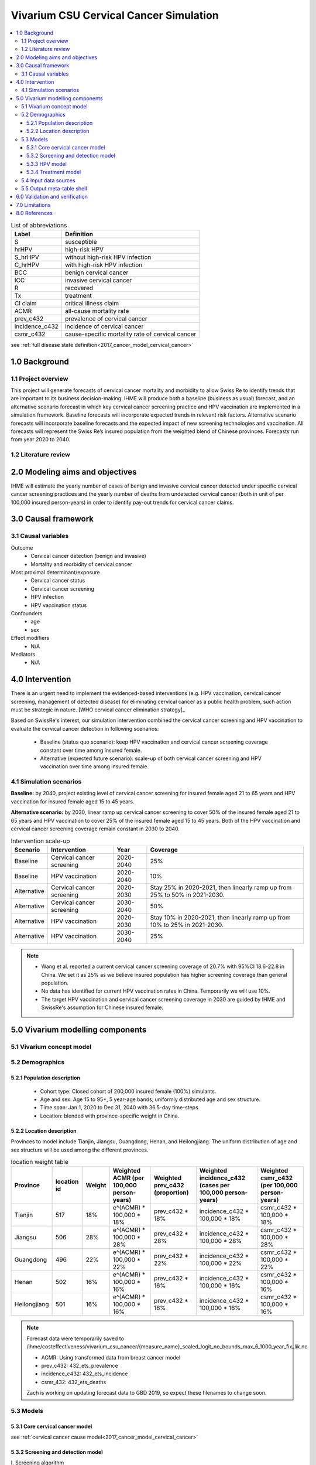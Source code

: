 .. role:: underline
    :class: underline


..
  Section title decorators for this document:

  ==============
  Document Title
  ==============

  Section Level 1 (#.0)
  +++++++++++++++++++++
  
  Section Level 2 (#.#)
  ---------------------

  Section Level 3 (#.#.#)
  ~~~~~~~~~~~~~~~~~~~~~~~

  Section Level 4
  ^^^^^^^^^^^^^^^

  Section Level 5
  '''''''''''''''

  The depth of each section level is determined by the order in which each
  decorator is encountered below. If you need an even deeper section level, just
  choose a new decorator symbol from the list here:
  https://docutils.sourceforge.io/docs/ref/rst/restructuredtext.html#sections
  And then add it to the list of decorators above.


.. _cervical_cancer_concept_model:

=======================================
Vivarium CSU Cervical Cancer Simulation
=======================================

.. contents::
  :local:

.. list-table:: List of abbreviations
   :header-rows: 1

   * - Label
     - Definition
   * - S
     - susceptible
   * - hrHPV
     - high-risk HPV
   * - S_hrHPV
     - without high-risk HPV infection
   * - C_hrHPV
     - with high-risk HPV infection
   * - BCC
     - benign cervical cancer
   * - ICC
     - invasive cervical cancer
   * - R
     - recovered
   * - Tx
     - treatment
   * - CI claim
     - critical illness claim
   * - ACMR
     - all-cause mortality rate
   * - prev_c432
     - prevalence of cervical cancer
   * - incidence_c432
     - incidence of cervical cancer
   * - csmr_c432
     - cause-specific mortality rate of cervical cancer
see :ref:`full disease state definition<2017_cancer_model_cervical_cancer>`

.. _1.0:

1.0 Background
++++++++++++++

.. _1.1:

1.1 Project overview
--------------------
This project will generate forecasts of cervical cancer mortality and morbidity 
to allow Swiss Re to identify trends that are important to its business 
decision-making. IHME will produce both a baseline (business as usual) forecast, 
and an alternative scenario forecast in which key cervical cancer screening 
practice and HPV vaccination are implemented in a simulation framework. Baseline 
forecasts will incorporate expected trends in relevant risk factors. Alternative 
scenario forecasts will incorporate baseline forecasts and the expected impact of 
new screening technologies and vaccination. All forecasts will represent the Swiss 
Re’s insured population from the weighted blend of Chinese provinces. Forecasts 
run from year 2020 to 2040.

.. _1.2:

1.2 Literature review
---------------------

.. todo::

 add more literature background


.. _2.0:

2.0 Modeling aims and objectives
++++++++++++++++++++++++++++++++
IHME will estimate the yearly number of cases of benign and invasive cervical 
cancer detected under specific cervical cancer screening practices and the yearly 
number of deaths from undetected cervical cancer (both in unit of per 100,000 
insured person-years) in order to identify pay-out trends for cervical cancer 
claims.


.. _3.0:

3.0 Causal framework
++++++++++++++++++++

.. _3.1:

3.1 Causal variables
--------------------
 
Outcome
 - Cervical cancer detection (benign and invasive)
 - Mortality and morbidity of cervical cancer
Most proximal determinant/exposure
 - Cervical cancer status
 - Cervical cancer screening
 - HPV infection
 - HPV vaccination status
Confounders
 - age
 - sex
Effect modifiers
 - N/A
Mediators
 - N/A


.. _4.0:

4.0 Intervention
++++++++++++++++
There is an urgent need to implement the evidenced-based interventions (e.g. HPV 
vaccination, cervical cancer screening, management of detected disease) for eliminating cervical cancer as a public health problem, such action must be 
strategic in nature. [WHO cervical cancer elimination strategy]_

Based on SwissRe's interest, our simulation intervention combined the cervical 
cancer screening and HPV vaccination to evaluate the cervical cancer detection 
in following scenarios:
 - Baseline (status quo scenario): keep HPV vaccination and cervical cancer 
   screening coverage constant over time among insured female.
 - Alternative (expected future scenario): scale-up of both cervical cancer 
   screening and HPV vaccination over time among insured female.

.. _4.1:

4.1 Simulation scenarios
------------------------
**Baseline:** by 2040, project existing level of cervical cancer screening for 
insured female aged 21 to 65 years and HPV vaccination for insured female aged 
15 to 45 years.

**Alternative scenario:** by 2030, linear ramp up cervical cancer screening to 
cover 50% of the insured female aged 21 to 65 years and HPV vaccination to cover 
25% of the insured female aged 15 to 45 years. Both of the HPV vaccination and 
cervical cancer screening coverage remain constant in 2030 to 2040.

.. image:: cervical_cancer_scale_up.png

.. list-table:: Intervention scale-up
   :header-rows: 1

   * - Scenario
     - Intervention
     - Year
     - Coverage
   * - Baseline
     - Cervical cancer screening
     - 2020-2040
     - 25%
   * - Baseline
     - HPV vaccination
     - 2020-2040
     - 10%
   * - Alternative
     - Cervical cancer screening
     - 2020-2030
     - Stay 25% in 2020-2021, then linearly ramp up from 25% to 50% in 2021-2030.
   * - Alternative
     - Cervical cancer screening
     - 2030-2040
     - 50%
   * - Alternative
     - HPV vaccination
     - 2020-2030
     - Stay 10% in 2020-2021, then linearly ramp up from 10% to 25% in 2021-2030.
   * - Alternative
     - HPV vaccination
     - 2030-2040
     - 25%

.. note::

 - Wang et al. reported a current cervical cancer screening coverage of 20.7% 
   with 95%CI 18.6-22.8 in China. We set it as 25% as we believe insured population has higher screening coverage than general population. 
 - No data has identified for current HPV vaccination rates in China. Temporarily 
   we will use 10%.
 - The target HPV vaccination and cervical cancer screening coverage in 2030 are 
   guided by IHME and SwissRe's assumption for Chinese insured female.


.. _5.0:

5.0 Vivarium modelling components
+++++++++++++++++++++++++++++++++

.. _5.1:

5.1 Vivarium concept model 
--------------------------

.. image:: cervical_cancer_concept_model_diagram.svg

.. _5.2:

5.2 Demographics
----------------

.. _5.2.1:

5.2.1 Population description
~~~~~~~~~~~~~~~~~~~~~~~~~~~~
 - Cohort type: Closed cohort of 200,000 insured female (100%) simulants.
 - Age and sex: Age 15 to 95+, 5 year-age bands, uniformly distributed age and 
   sex structure.
 - Time span: Jan 1, 2020 to Dec 31, 2040 with 36.5-day time-steps.
 - Location: blended with province-specific weight in China.

.. _5.2.2:

5.2.2 Location description
~~~~~~~~~~~~~~~~~~~~~~~~~~
Provinces to model include Tianjin, Jiangsu, Guangdong, Henan, and Heilongjiang. 
The uniform distribution of age and sex structure will be used among the different 
provinces.

.. list-table:: location weight table
   :header-rows: 1

   * - Province
     - location id
     - Weight
     - Weighted ACMR (per 100,000 person-years)
     - Weighted prev_c432 (proportion)
     - Weighted incidence_c432 (cases per 100,000 person-years)
     - Weighted csmr_c432 (per 100,000 person-years)
   * - Tianjin
     - 517
     - 18%
     - e^(ACMR) * 100,000 * 18%
     - prev_c432 * 18%
     - incidence_c432 * 100,000 * 18%
     - csmr_c432 * 100,000 * 18%
   * - Jiangsu
     - 506
     - 28%
     - e^(ACMR) * 100,000 * 28%
     - prev_c432 * 28%
     - incidence_c432 * 100,000 * 28%
     - csmr_c432 * 100,000 * 28%
   * - Guangdong
     - 496
     - 22%
     - e^(ACMR) * 100,000 * 22%
     - prev_c432 * 22%
     - incidence_c432 * 100,000 * 22%
     - csmr_c432 * 100,000 * 22%
   * - Henan
     - 502
     - 16%
     - e^(ACMR) * 100,000 * 16%
     - prev_c432 * 16%
     - incidence_c432 * 100,000 * 16%
     - csmr_c432 * 100,000 * 16%
   * - Heilongjiang
     - 501
     - 16%
     - e^(ACMR) * 100,000 * 16%
     - prev_c432 * 16%
     - incidence_c432 * 100,000 * 16%
     - csmr_c432 * 100,000 * 16%

.. note::

 Forecast data were temporarily saved to /ihme/costeffectiveness/vivarium_csu_cancer/{measure_name}_scaled_logit_no_bounds_max_6_1000_year_fix_lik.nc

 - ACMR: Using transformed data from breast cancer model
 - prev_c432: 432_ets_prevalence
 - incidence_c432: 432_ets_incidence
 - csmr_432: 432_ets_deaths
 
 Zach is working on updating forecast data to GBD 2019, so expect these filenames 
 to change soon. 

.. _5.3:

5.3 Models
----------

.. _5.3.1:

5.3.1 Core cervical cancer model
~~~~~~~~~~~~~~~~~~~~~~~~~~~~~~~~

see :ref:`cervical cancer cause model<2017_cancer_model_cervical_cancer>`

.. _5.3.2:

5.3.2 Screening and detection model
~~~~~~~~~~~~~~~~~~~~~~~~~~~~~~~~~~~

:underline:`I. Screening algorithm`

Cervical cancer screening algorithm was determined by three variables 
 1) Sex
 2) Age 
 3) Diagnosis of HPV infection

.. image:: cervical_screening_branches.svg 

.. list-table:: Screening branches
   :header-rows: 1

   * - Branch
     - Sex
     - Age
     - Screening technology
     - Screening frequency
     - Screening result
     - Follow-up test
     - Follow-up frequency
   * - A
     - Female
     - 21-29
     - Cytology
     - in 3 years
     - Cytology positive
     - Cytology
     - in 1 year
   * - A
     - Female
     - 21-29
     - Cytology
     - in 3 years
     - Cytology negative
     - Cytology
     - in 3 years
   * - B
     - Female
     - 30-65
     - Cytology plus HPV test
     - in 5 years
     - HPV negative, Cytology negative
     - Cytology plus HPV test
     - in 5 years
   * - B
     - Female
     - 30-65
     - Cytology plus HPV test
     - in 5 years
     - HPV positive, Cytology negative
     - Cytology plus HPV test
     - in 1 year
   * - B
     - Female
     - 30-65
     - Cytology plus HPV test
     - in 5 years
     - HPV negative, Cytology positive
     - Cytology
     - in 1 year
   * - B
     - Female
     - 30-65
     - Cytology plus HPV test
     - in 5 years
     - HPV positive, Cytology positive
     - Cytology
     - in 1 year
   * - C
     - Female
     - <21 or >65
     - No screening
     - 
     - 
     - 
     - 

.. list-table:: Screening sensitivity and specificity
   :header-rows: 1

   * - Screening technology
     - Sensitivity
     - Specificity
   * - Cytology plus HPV test
     - HPV+: 76.7%
     - HPV-: 94.1% 
   * - Cytology plus HPV test
     - Cytology+: 59.1%
     - Cytology-: 100%
   * - Cytology
     - 65.9% (95% CI 54.9 to 75.3)
     - 100%

.. note::
 
 - Co-test (cytology plus HPV test) is not recommended for women under 30 
   according to guidelines from American Cancer Society and U.S. Preventive Services Task Force.
 - We are not testing HPV for women under 30 and those follow-up with
   cytology alone in one year at Branch B.
 - Women who have been vaccinated or detected BCC and treated should continue 
   to be screened.
 - HPV- specificity value 94.1% is HPV test alone as a proxy for co-test HPV test 
   specificity ( `Reference paper <https://search.proquest.com/openview/73be186c328532400a3e69524aed0bf9/1?pq-origsite=gscholar&cbl=35707>`_ )
In initialization, We assume that
 - No one has prior knowledge of their disease status (and HPV status) on day one 
   of the simulation.
 - All simulants are buying insurance on day one of the simulation.
 - For simulants in cervical cancer (CC) state regardless of detection, they have 
   a transition rate of 0.1 (per person-year) of moving into a recovered (R) state; this results in an average duration in state CC of 10 years. People in state CC and R follow exactly the same screening algorithm, namely branch A, B, or C depending on their age. Simulants do not ever make a second cervical cancer claim, therefore the negative screening results were expected for those in R state in order to avoid double counting the CI claim from detected cervical cancer.

:underline:`II. Screening schedule and attendance`

Probability of attending screening
 - Generate 1000 draws from normal distribution with mean=0.25, SD=0.0025 for
   calculating the probability of simulants attending their first due screening.
 - If simulant attended their last screening, they have a truncated normal 
   distirbution with mean=1.89, SD=0.36, lower=1.0 (Yan et al. 2017) more odds 
   of attending the next screening than those who did not attend their last screening. 

Time to next scheduled screening

.. list-table:: Screening waiting time distribution (days)
   :header-rows: 1

   * - Screening method
     - Distribution
     - Mean
     - Standard deviation
     - Lower limit
     - Upper limit
   * - Cytology in 3 years
     - Normal distribution
     - 1185
     - 72
     - 
     - 
   * - Cytology plus HPV test in 5 years
     - Normal distribution
     - 1975
     - 72
     - 
     - 
   * - Annual cytology
     - Truncated normal distribution
     - 395
     - 72
     - 180
     - 1800

:underline:`III. Screening initialization`

The date of the first screening appointment (T_appt) for females at age between 
21 and 65 is determined as follows. We assume that each simulant had a previous 
appointment scheduled at some point before the simulation begins. We calculate 
the time between that past appointment and their next appointment (delta_T) using 
the methodology outlined in Section 5.3.2.II (Time to next scheduled screening). 
With a uniform distribution we randomly determine how far along that time interval 
between appointments each individual is (X) at the beginning of the simulation (
T_0). For females under 21 when the simulation begins the methodology is identical, 
except T_0 is the simulant's 21th birthday rather than the beginning of the 
simulation. No screening appointment will be initialized for females above 65.

.. image:: cervical_cancer_screening_event_time.svg

:underline:`IV. Simulant screening trajectory`

Screening events for women aged 21-29 years

.. image:: screening_events_among_female_age_21_to_29.png

Screening events for women aged 30-65 years

.. image:: screening_events_among_female_age_30_to_65.png

:underline:`V. Symptomatic presentation`

In our model, cancer cases are detected through two pathways. (1) individuals 
who get diagnosed from routine screening with a positive test result. (2) 
individuals who didn't go for routine screening but found symptoms then get 
diagnosed. After we add symptomatic presentation module, we will see detected 
cancer cases in cohorts not eligible for routine screening and a smaller 
difference of detection rate between baseline and alternative scenario. We 
assume symptoms will not occur in pre-invasive cervical cancer state, the 
transition rate (lambda) from pre-clinical screening detectable asymptomatic 
invasive cervical cancer (PC) to clinical symptomactic invasive cervical cancer 
is equal to 1 divided by average time spent in PC state (mean sojourn time). In 
cervical cancer development, the mean sojourn time is around **4** years.

.. image:: symptomatic_presentation.svg

.. _5.3.3:

5.3.3 HPV model
~~~~~~~~~~~~~~~

:underline:`I. Disease model inputs`

 - prevalence: /ihme/costeffectiveness/vivarium_csu_cancer/hpv_prevalence_dismod.csv
 - Incidence: /ihme/costeffectiveness/vivarium_csu_cancer/hpv_incidence_dismod.csv
 - remission: /ihme/costeffectiveness/vivarium_csu_cancer/hpv_clearance_dismod.csv
 - relative risk of HPV 16 and/or 18 causing CIN2+ (RR_hrHPV): use log-normal 
   distribution **exp(normal(mean=log(27.4), SD=0.17))**

relevant formulas 
 (1) PAF = :math:`\frac{\text{prev_hrHPV}\times(\text{RR_hrHPV}-1)}{\text{prev_hrHPV}\times(\text{RR_hrHPV}-1)+1}`
 (2) :math:`\text{incidence_BCC_HPV+} =  \text{incidence_BCC}\times(1-PAF)\times\text{RR_hrHPV}`
 (3) :math:`\text{incidence_BCC_HPV-} =  \text{incidence_BCC}\times(1-PAF)`
  
:underline:`II. HPV vaccination`

Vaccine coverage
 - Create 1000 draws of HPV vaccination propensity from an uniform distributon 
   U[0, 1] and use constant propensity for every simulation timestep. We assume 
   no one has been vaccinated on day one of the simulation. At each simulation 
   timestep, give the vaccination to unvaccinated women who at 15 to 45 years 
   of age and has a `HPV_vacciation_propensity` value less than the current HPV 
   vaccine coverage level. Use the vaccine coverage specified in section 4.1 
   Simulation scenarios to differentiate coverage threshold between baseline 
   and alternative scenarios.

Vaccine efficacy
 - Zhu et al. reported a relative risk of getting HPV 16/18 infection for those 
   unvaccinated versus vaccinated (RR_no_vaccine_hrHPV): use normal distribution 
   **normal(mean=4.71, SD=0.94)**
 - Lu et al. reported a relative risk of getting BCC without hrHPV infection for 
   those unvaccinated versus vaccinated (RR_no_vaccine_CIN2+): use normal 
   distribution **normal(mean=1.77, SD=0.26)**
 - Use same relative risk (RR_no_vaccine_hrHPV) distribution for people moving
   from `BCC_S_hrHPV to BCC_C_hrHPV` and `ICC_S_hrHPV to ICC_C_hrHPV` among those
   unvaccinated versus vaccinated.

relevant formulas 
 (1) PAF = :math:`\frac{\text{prev_vaccine}\times(\text{RR_vaccine}-1)}{\text{prev_vaccine}\times(\text{RR_vaccine}-1)+1}`
 (2) :math:`\text{incidence_hrHPV_with_vaccine} =  \text{incidence_hrHPV}\times(1-PAF)`
 (3) :math:`\text{incidence_hrHPV_without_vaccine} =  \text{incidence_hrHPV}\times(1-PAF)\times\text{RR_no_vaccine_hrHPV}`
 (4) :math:`\text{incidence_BCC_S_hrHPV_with_vaccine} =  \text{incidence_BCC}\times(1-PAF)`
 (5) :math:`\text{incidence_BCC_S_hrHPV_without_vaccine} =  \text{incidence_BCC}\times(1-PAF)\times\text{RR_no_vaccine_CIN2+}`
 (6) :math:`\text{incidence_hrHPV_for_BCC_S_hrHPV_to_BCC_C_hrHPV_with_vaccine} =  \text{incidence_hrHPV}\times(1-PAF)`
 (7) :math:`\text{incidence_hrHPV_for_BCC_S_hrHPV_to_BCC_C_hrHPV_without_vaccine} =  \text{incidence_hrHPV}\times(1-PAF)\times\text{RR_no_vaccine_CIN2+}`

.. _5.3.4:

5.3.4 Treatment model
~~~~~~~~~~~~~~~~~~~~~

 - PAF = :math:`\frac{\text{prev_tx}\times(\text{RR_tx}-1)}{\text{prev_tx}\times(\text{RR_tx}-1)+1}`
 - :math:`\text{incidence_ICC_with_tx} =  \text{incidence_ICC}\times(1-PAF)`
 - :math:`\text{incidence_ICC_without_tx} =  \text{incidence_ICC}\times(1-PAF)\times\text{RR_no_tx}`

1. prev_tx = baseline screening coverage * treatment coverage among those who 
   attended cervical cancer screening = 25% * 9% = **2.25%** (Tai et al. 2018)
2. RR_no_tx = relative risk of developing CIN3+ for ASCUS women without treatment 
   versus with treatment: use log-normal distribution **exp(normal(mean=log(4.86), SD=0.51))** 
   (Tai et al. 2018)

.. _5.4:

5.4 Input data sources
----------------------

.. list-table:: Model inputs
   :header-rows: 1

   * - Input parameter
     - Value
     - Source
     - Note
   * - Duration of BCC
     - 10 years
     - [Burger-et-al-2020]_
     - 
   * - Mean sojourn time
     - 4 years
     - [Burger-et-al-2020]_
     - 
   * - Initial cervical cancer screening coverage
     - 25%
     - [Wang-et-al-2015]_
     - It's an arbitrary number greater than 20.7%.
   * - Target cervical cancer screening coverage in 2030
     - 50%
     - 
     - by assumption
   * - Initial HPV vaccination coverage
     - 10%
     - 
     - The current HPV vaccination rates remain low in China, no data has
       identified.
   * - Target HPV vaccination coverage in 2030
     - 25%
     - 
     - by assumption
   * - Screening sensitivity of co-test
     - HPV+: 76.7%; Cytology+: 59.1%
     - [Schiffman-et-al-2018]_
     - 
   * - Screening specificity of co-test
     - HPV-: 94.1%; Cytology-: 100%
     - [Kripke-et-al-2008]_
     - 
   * - Screening sensitivity of cytology alone test
     - 65.9% (95% CI 54.9 to 75.3)
     - [Koliopoulos-et-al-2017]_
     - 
   * - Screening specificity of cytology alone test
     - 100%
     - 
     - by client’s assumption
   * - Prevalence of HPV
     - /ihme/costeffectiveness/vivarium_csu_cancer/hpv_prevalence_dismod.csv
     - [Zhao-et-al-2012]_
     - We used Abie's dismod 1.1.1 to generate draw-/age- specific prevalence data
   * - Incidence of HPV
     - /ihme/costeffectiveness/vivarium_csu_cancer/hpv_incidence_dismod.csv
     - 
     - We used Abie's dismod 1.1.1 to generate draw-/age- specific incidence data
   * - remission of HPV
     - /ihme/costeffectiveness/vivarium_csu_cancer/hpv_clearance_dismod.csv
     - [kang-et-al-2014]_
     - We used Abie's dismod 1.1.1 to generate draw-/age- specific remission data
   * - Relative risk of HPV
     - 27.4 (95%CI 19.7 to 38.0); use log-normal distribution **exp(normal( 
       mean=log(27.4), SD=0.17))**
     - [Naucler-et-al-2007]_
     - 
   * - HPV vaccine according to protocol efficacy against incident HPV 16/18 
       infection
     - use normal distribution **normal(mean=4.71, SD=0.94)**
     - [Zhu-et-al-2019]_
     - We convert the efficacy to a relatiev risk of HPV 16/18 infection for 
       those unvaccinated versus vaccinated
   * - HPV vaccine according to protocol efficacy against CIN2+
     - use normal distribution **normal(mean=1.77, SD=0.26)**
     - [Lu-et-al-2011]_
     - In this study, CIN2+ was associated with non-16/18 HPV infection (other 
       oncogenic types including 31/33/45/52/58)
   * - BCC treatment coverage
     - 9%
     - [Tai-et-al-2018]_
     - proportion of people treated among those who attended cervical cancer 
       screening
   * - BCC treatment efficacy
     - 0.22 (95%CI 0.07 to 0.68); relative risk of developing CIN3+ for ASCUS 
       women with treatment versus no treatment
     - [Tai-et-al-2018]_
     - use log-normal distribution **exp(normal(mean=log(4.86), SD=0.51))** 
       for inverse distribution


.. _5.5:

5.5 Output meta-table shell
---------------------------

.. list-table:: Output shell table
   :header-rows: 1

   * - Location
     - Year
     - Birth cohort
     - Sex
     - Risk group
     - Scenario
     - Outcome
   * - Blended provinces in China
     - 2020
     - 2000-2005
     - Female
     - Average risk without HPV infection
     - Baseline
     - Number of benign cervical cancer cases detected among policyholders
   * - 
     - ...
     - ...
     - 
     - High risk with HPV infection
     - Alternative
     - Number of invasive cervical cancer cases detected among policyholders
   * - 
     - 2040
     - 1925-1930
     - 
     - 
     - 
     - Number of deaths from undetected invasive cervical cancer among policyholders
   * - 
     - 
     - 
     - 
     - 
     - 
     - Change of detected benign cervical cancer cases as compared with baseline
   * - 
     - 
     - 
     - 
     - 
     - 
     - Change of detected invasive cervical cancer cases as compared with baseline
   * - 
     - 
     - 
     - 
     - 
     - 
     - Change of deaths from undetected invasive cervical cancer as compared with
       baseline


.. _6.0:

6.0 Validation and verification
+++++++++++++++++++++++++++++++
TBD


.. _7.0:

7.0 Limitations
+++++++++++++++
TBD


.. _8.0:

8.0 References
++++++++++++++

.. [Burger-et-al-2020]
   Burger EA, de Kok IMCM, Groene E, et al. Estimating the Natural History of 
   Cervical Carcinogenesis Using Simulation Models: A CISNET Comparative Analysis. 
   J Natl Cancer Inst 2020; 112: 955–63.
.. [Wang-et-al-2015]
   Wang B, He M, Chao A, et al. Cervical Cancer Screening Among Adult Women in 
   China, 2010. Oncologist 2015; 20: 627–34.
.. [Schiffman-et-al-2018]
   Schiffman M, Kinney WK, Cheung LC, et al. Relative Performance of HPV and 
   Cytology Components of Cotesting in Cervical Screening. J Natl Cancer Inst 
   2018; 110: 501–8.
.. [Kripke-et-al-2008]
   Kripke, C. (2008). Pap smear vs. HPV screening tests for cervical cancer. 
   American Family Physician, 77(12), 1740.
.. [Koliopoulos-et-al-2017]
   Koliopoulos G, Nyaga VN, Santesso N, et al. Cytology versus HPV testing for 
   cervical cancer screening in the general population. Cochrane Database Syst 
   Rev 2017; 8: CD008587.
.. [Zhao-et-al-2012]
   Zhao F-H, Lewkowitz AK, Hu S-Y, et al. Prevalence of human papillomavirus 
   and cervical intraepithelial neoplasia in China: a pooled analysis of 17 
   population-based studies. Int J Cancer 2012; 131: 2929–38.
.. [Kang-et-al-2014]
   Kang L-N, Castle PE, Zhao F-H, et al. A prospective study of age trends of 
   high-risk human papillomavirus infection in rural China. BMC Infect Dis 2014; 
   14: 96.
.. [Naucler-et-al-2007]
   Naucler P, Ryd W, Törnberg S, et al. HPV type-specific risks of high-grade 
   CIN during 4 years of follow-up: a population-based prospective study. Br J 
   Cancer 2007; 97: 129–32.
.. [Zhu-et-al-2019]
   Zhu F-C, Hu S-Y, Hong Y, et al. Efficacy, immunogenicity and safety of the 
   AS04-HPV-16/18 vaccine in Chinese women aged 18-25 years: End-of-study 
   results from a phase II/III, randomised, controlled trial. Cancer Med 2019; 
   8: 6195–211.
.. [Lu-et-al-2011]
   Lu B, Kumar A, Castellsagué X, Giuliano AR. Efficacy and safety of prophylactic 
   vaccines against cervical HPV infection and diseases among women: a systematic 
   review & meta-analysis. BMC Infect Dis 2011; 11: 13.
.. [Tai-et-al-2018]
   Tai YJ, Chen YY, Hsu HC, et al. Risks of cervical intraepithelial neoplasia 
   grade 3 or invasive cancers in ASCUS women with different management: a 
   population-based cohort study. J Gynecol Oncol 2018; 29: e55.
